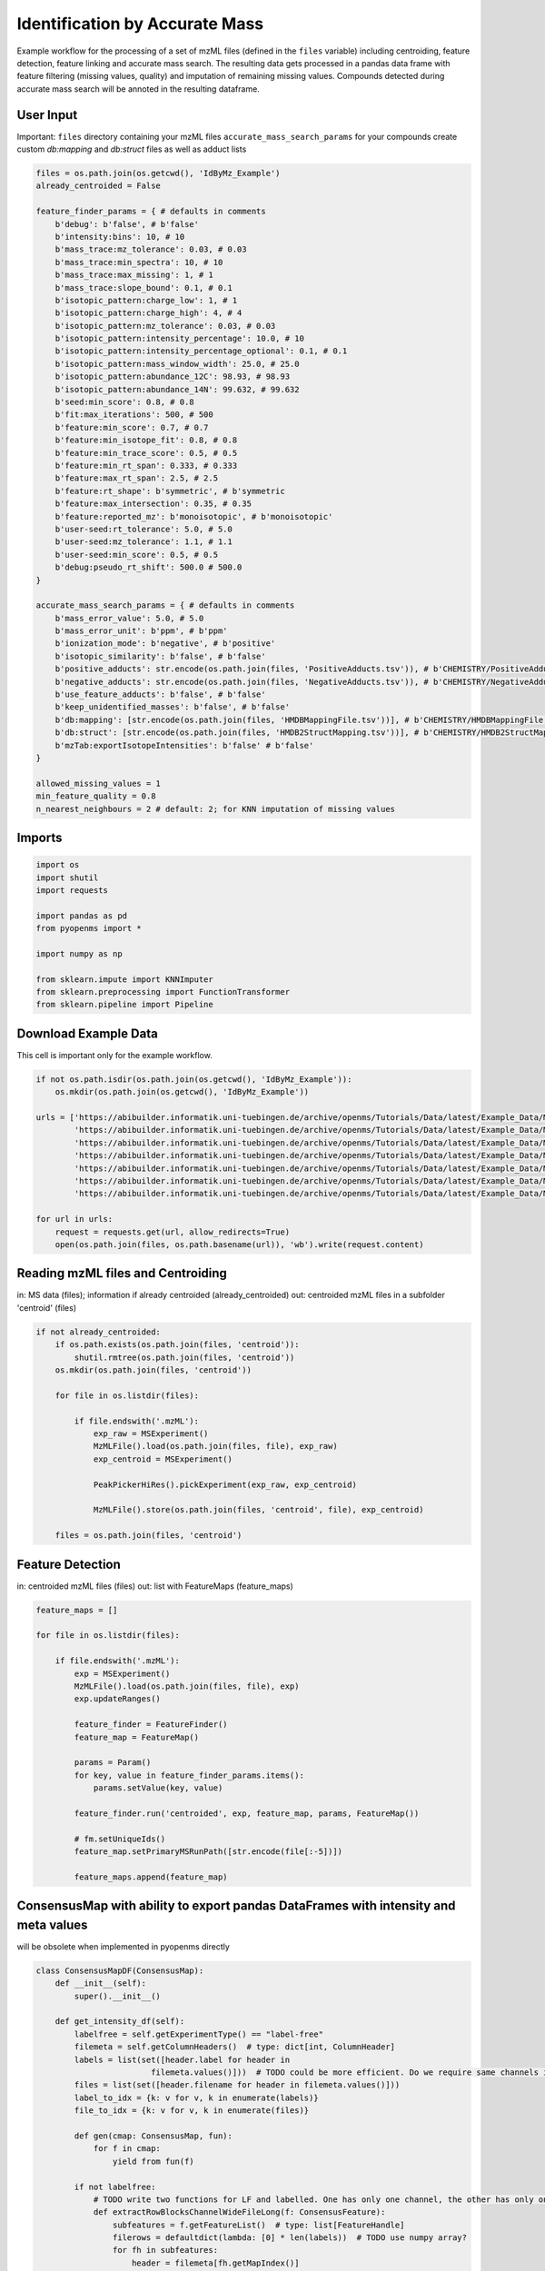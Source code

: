Identification by Accurate Mass
===============================
Example workflow for the processing of a set of mzML files (defined in the ``files`` variable) including centroiding,
feature detection, feature linking and accurate mass search.
The resulting data gets processed in a pandas data frame with feature filtering (missing values, quality) and imputation
of remaining missing values.
Compounds detected during accurate mass search will be annoted in the resulting dataframe.

User Input
**********
Important: 
``files`` directory containing your mzML files
``accurate_mass_search_params`` for your compounds create custom `db:mapping` and `db:struct` files as well as adduct lists

.. code-block:: python

    files = os.path.join(os.getcwd(), 'IdByMz_Example')
    already_centroided = False

    feature_finder_params = { # defaults in comments
        b'debug': b'false', # b'false'
        b'intensity:bins': 10, # 10
        b'mass_trace:mz_tolerance': 0.03, # 0.03
        b'mass_trace:min_spectra': 10, # 10
        b'mass_trace:max_missing': 1, # 1
        b'mass_trace:slope_bound': 0.1, # 0.1
        b'isotopic_pattern:charge_low': 1, # 1
        b'isotopic_pattern:charge_high': 4, # 4
        b'isotopic_pattern:mz_tolerance': 0.03, # 0.03
        b'isotopic_pattern:intensity_percentage': 10.0, # 10
        b'isotopic_pattern:intensity_percentage_optional': 0.1, # 0.1
        b'isotopic_pattern:mass_window_width': 25.0, # 25.0
        b'isotopic_pattern:abundance_12C': 98.93, # 98.93
        b'isotopic_pattern:abundance_14N': 99.632, # 99.632
        b'seed:min_score': 0.8, # 0.8
        b'fit:max_iterations': 500, # 500
        b'feature:min_score': 0.7, # 0.7
        b'feature:min_isotope_fit': 0.8, # 0.8
        b'feature:min_trace_score': 0.5, # 0.5
        b'feature:min_rt_span': 0.333, # 0.333
        b'feature:max_rt_span': 2.5, # 2.5
        b'feature:rt_shape': b'symmetric', # b'symmetric
        b'feature:max_intersection': 0.35, # 0.35
        b'feature:reported_mz': b'monoisotopic', # b'monoisotopic'
        b'user-seed:rt_tolerance': 5.0, # 5.0
        b'user-seed:mz_tolerance': 1.1, # 1.1
        b'user-seed:min_score': 0.5, # 0.5
        b'debug:pseudo_rt_shift': 500.0 # 500.0
    }

    accurate_mass_search_params = { # defaults in comments
        b'mass_error_value': 5.0, # 5.0
        b'mass_error_unit': b'ppm', # b'ppm'
        b'ionization_mode': b'negative', # b'positive'
        b'isotopic_similarity': b'false', # b'false'
        b'positive_adducts': str.encode(os.path.join(files, 'PositiveAdducts.tsv')), # b'CHEMISTRY/PositiveAdducts.tsv'
        b'negative_adducts': str.encode(os.path.join(files, 'NegativeAdducts.tsv')), # b'CHEMISTRY/NegativeAdducts.tsv'
        b'use_feature_adducts': b'false', # b'false'
        b'keep_unidentified_masses': b'false', # b'false'
        b'db:mapping': [str.encode(os.path.join(files, 'HMDBMappingFile.tsv'))], # b'CHEMISTRY/HMDBMappingFile.tsv'
        b'db:struct': [str.encode(os.path.join(files, 'HMDB2StructMapping.tsv'))], # b'CHEMISTRY/HMDB2StructMapping.tsv'
        b'mzTab:exportIsotopeIntensities': b'false' # b'false'
    }

    allowed_missing_values = 1
    min_feature_quality = 0.8
    n_nearest_neighbours = 2 # default: 2; for KNN imputation of missing values

Imports
*******

.. code-block:: python

    import os
    import shutil
    import requests

    import pandas as pd
    from pyopenms import *

    import numpy as np

    from sklearn.impute import KNNImputer
    from sklearn.preprocessing import FunctionTransformer
    from sklearn.pipeline import Pipeline

Download Example Data
*********************
This cell is important only for the example workflow.

.. code-block:: python

    if not os.path.isdir(os.path.join(os.getcwd(), 'IdByMz_Example')):
        os.mkdir(os.path.join(os.getcwd(), 'IdByMz_Example'))

    urls = ['https://abibuilder.informatik.uni-tuebingen.de/archive/openms/Tutorials/Data/latest/Example_Data/Metabolomics/datasets/2012_02_03_PStd_050_1.mzML',
            'https://abibuilder.informatik.uni-tuebingen.de/archive/openms/Tutorials/Data/latest/Example_Data/Metabolomics/datasets/2012_02_03_PStd_050_2.mzML',
            'https://abibuilder.informatik.uni-tuebingen.de/archive/openms/Tutorials/Data/latest/Example_Data/Metabolomics/datasets/2012_02_03_PStd_050_3.mzML',
            'https://abibuilder.informatik.uni-tuebingen.de/archive/openms/Tutorials/Data/latest/Example_Data/Metabolomics/databases/PositiveAdducts.tsv',
            'https://abibuilder.informatik.uni-tuebingen.de/archive/openms/Tutorials/Data/latest/Example_Data/Metabolomics/databases/NegativeAdducts.tsv',
            'https://abibuilder.informatik.uni-tuebingen.de/archive/openms/Tutorials/Data/latest/Example_Data/Metabolomics/databases/HMDBMappingFile.tsv',
            'https://abibuilder.informatik.uni-tuebingen.de/archive/openms/Tutorials/Data/latest/Example_Data/Metabolomics/databases/HMDB2StructMapping.tsv']

    for url in urls:
        request = requests.get(url, allow_redirects=True)
        open(os.path.join(files, os.path.basename(url)), 'wb').write(request.content)

Reading mzML files and Centroiding
**********************************
in: MS data (files); information if already centroided (already_centroided)
out: centroided mzML files in a subfolder 'centroid' (files)

.. code-block:: python

    if not already_centroided:
        if os.path.exists(os.path.join(files, 'centroid')):
            shutil.rmtree(os.path.join(files, 'centroid'))
        os.mkdir(os.path.join(files, 'centroid'))

        for file in os.listdir(files):

            if file.endswith('.mzML'):
                exp_raw = MSExperiment()
                MzMLFile().load(os.path.join(files, file), exp_raw)
                exp_centroid = MSExperiment()
                
                PeakPickerHiRes().pickExperiment(exp_raw, exp_centroid)
                
                MzMLFile().store(os.path.join(files, 'centroid', file), exp_centroid)

        files = os.path.join(files, 'centroid')

Feature Detection
*****************
in: centroided mzML files (files)
out: list with FeatureMaps (feature_maps)

.. code-block:: python

    feature_maps = []

    for file in os.listdir(files):
        
        if file.endswith('.mzML'):
            exp = MSExperiment()
            MzMLFile().load(os.path.join(files, file), exp)
            exp.updateRanges()

            feature_finder = FeatureFinder()
            feature_map = FeatureMap()

            params = Param()
            for key, value in feature_finder_params.items():
                params.setValue(key, value)

            feature_finder.run('centroided', exp, feature_map, params, FeatureMap())

            # fm.setUniqueIds()
            feature_map.setPrimaryMSRunPath([str.encode(file[:-5])])

            feature_maps.append(feature_map)

ConsensusMap with ability to export pandas DataFrames with intensity and meta values
************************************************************************************
will be obsolete when implemented in pyopenms directly

.. code-block:: python

    class ConsensusMapDF(ConsensusMap):
        def __init__(self):
            super().__init__()

        def get_intensity_df(self):
            labelfree = self.getExperimentType() == "label-free"
            filemeta = self.getColumnHeaders()  # type: dict[int, ColumnHeader]
            labels = list(set([header.label for header in
                            filemeta.values()]))  # TODO could be more efficient. Do we require same channels in all files?
            files = list(set([header.filename for header in filemeta.values()]))
            label_to_idx = {k: v for v, k in enumerate(labels)}
            file_to_idx = {k: v for v, k in enumerate(files)}

            def gen(cmap: ConsensusMap, fun):
                for f in cmap:
                    yield from fun(f)

            if not labelfree:
                # TODO write two functions for LF and labelled. One has only one channel, the other has only one file per CF
                def extractRowBlocksChannelWideFileLong(f: ConsensusFeature):
                    subfeatures = f.getFeatureList()  # type: list[FeatureHandle]
                    filerows = defaultdict(lambda: [0] * len(labels))  # TODO use numpy array?
                    for fh in subfeatures:
                        header = filemeta[fh.getMapIndex()]
                        row = filerows[header.filename]
                        row[label_to_idx[header.label]] = fh.getIntensity()
                    return (f.getUniqueId(), filerows)

                def extractRowsChannelWideFileLong(f: ConsensusFeature):
                    uniqueid, rowdict = extractRowBlocksChannelWideFileLong(f)
                    for file, row in rowdict.items():
                        row.append(file)
                        yield tuple([uniqueid] + row)

                if len(labels) == 1:
                    labels[0] = "intensity"
                dtypes = [('id', np.dtype('uint64'))] + list(zip(labels, ['f'] * len(labels)))
                dtypes.append(('file', 'U300'))
                # For TMT we know that every feature can only be from one file, since feature = PSM
                #cnt = 0
                #for f in self:
                #    cnt += f.size()

                intyarr = np.fromiter(iter=gen(self, extractRowsChannelWideFileLong), dtype=dtypes, count=self.size())
                return pd.DataFrame(intyarr).set_index('id')
            else:
                # Specialized for LabelFree which has to have only one channel
                def extractRowBlocksChannelLongFileWideLF(f: ConsensusFeature):
                    subfeatures = f.getFeatureList()  # type: list[FeatureHandle]
                    row = [0.] * len(files)  # TODO use numpy array?
                    for fh in subfeatures:
                        header = filemeta[fh.getMapIndex()]
                        row[file_to_idx[header.filename]] = fh.getIntensity()
                    yield tuple([f.getUniqueId()] + row)

                dtypes = [('id', np.dtype('uint64'))] + list(zip(files, ['f'] * len(files)))
                # cnt = self.size()*len(files) # TODO for this to work, we would need to fill with NAs for CFs that do not go over all files
                cnt = self.size()

                intyarr = np.fromiter(iter=gen(self, extractRowBlocksChannelLongFileWideLF), dtype=dtypes, count=cnt)
                return pd.DataFrame(intyarr).set_index('id')

        def get_metadata_df(self):
            def gen(cmap: ConsensusMap, fun):
                for f in cmap:
                    yield from fun(f)

            def extractMetaData(f: ConsensusFeature):
                # subfeatures = f.getFeatureList()  # type: list[FeatureHandle]
                pep = f.getPeptideIdentifications()  # type: list[PeptideIdentification]
                if len(pep) != 0:
                    hits = pep[0].getHits()
                    if len(hits) != 0:
                        besthit = hits[0]  # type: PeptideHit
                        # TODO what else
                        yield f.getUniqueId(), besthit.getSequence().toString(), f.getCharge(), f.getRT(), f.getMZ(), f.getQuality()
                    else:
                        yield f.getUniqueId(), None, f.getCharge(), f.getRT(), f.getMZ(), f.getQuality()
                else:
                    yield f.getUniqueId(), None, f.getCharge(), f.getRT(), f.getMZ(), f.getQuality()

            cnt = self.size()

            mddtypes = [('id', np.dtype('uint64')), ('sequence', 'U200'), ('charge', 'i4'), ('RT', np.dtype('double')), ('mz', np.dtype('double')),
                        ('quality', 'f')]
            mdarr = np.fromiter(iter=gen(self, extractMetaData), dtype=mddtypes, count=cnt)
            return pd.DataFrame(mdarr).set_index('id')

Feature Linking
***************
in: list with FeatureMaps (feature_maps)
out: ConsensusMap (consensus_map)

.. code-block:: python

    feature_grouper = FeatureGroupingAlgorithmQT()

    consensus_map = ConsensusMapDF()
    file_descriptions = consensus_map.getColumnHeaders()

    for i, feature_map in enumerate(feature_maps):
        file_description = file_descriptions.get(i, ColumnHeader())
        file_description.filename = feature_map.getMetaValue('spectra_data')[0].decode()
        file_description.size = feature_map.size()
        file_description.unique_id = feature_map.getUniqueId()
        file_descriptions[i] = file_description

    consensus_map.setColumnHeaders(file_descriptions)
    feature_grouper.group(feature_maps, consensus_map)

ConsensusMap to pandas DataFrame
********************************
in: ConsensusMap (consensus_map)
out: DataFrame with RT, mz and quality (result_df)

.. code-block:: python

    intensities = consensus_map.get_intensity_df()

    meta_data = consensus_map.get_metadata_df()[['RT', 'mz', 'quality']]

    result_df = pd.concat([meta_data, intensities], axis=1)
    result_df.reset_index(drop=True, inplace=True)

Accurate Mass Search
********************
in: ConsensusMap (consensus_map)
out: DataFrame with identifications (id_df)

.. code-block:: python

    accurate_mass_search = AccurateMassSearchEngine()

    params = Param()
    for key, value in accurate_mass_search_params.items():
        params.setValue(key, value)

    accurate_mass_search.setParameters(params)

    mztab = MzTab()

    accurate_mass_search.init()

    accurate_mass_search.run(consensus_map, mztab)

    MzTabFile().store(os.path.join(files, 'ids.tsv'), mztab)

    df = pd.read_csv(os.path.join(files, 'ids.tsv'), header=None, sep='\n')
    df = df[0].str.split('\t', expand=True)
    column_names = df.loc[df[0] == 'SMH']
    id_df = df.loc[df[0] == 'SML']
    id_df.columns = df.loc[df[0] == 'SMH'].iloc[0]
    id_df.reset_index(drop=True, inplace=True)

    os.remove(os.path.join(files, 'ids.tsv'))

Data Filtering and Imputation
*****************************
in: unfiltered result DataFrame (result_df)
out: features below minimum quality and with too many missing values removed, remaining missing values imputated with KNN algorithm (result_df)

.. code-block:: python

    # drop features that have more then the allowed number of missing values or are below minimum feature quality
    to_drop = []

    for i, row in result_df.iterrows():
        if row.isna().sum() > allowed_missing_values or row['quality'] < min_feature_quality:
            to_drop.append(i)

    result_df.drop(index=result_df.index[to_drop], inplace=True)

    # Data imputation with KNN
    imputer = Pipeline([("imputer", KNNImputer(n_neighbors=2)),
                        ("pandarizer",FunctionTransformer(lambda x: pd.DataFrame(x, columns = result_df.columns)))])

    result_df = imputer.fit_transform(result_df)

Annotate features with identified compounds
*******************************************
in: result DataFrame without identifications (result_df) and Identifications DataFrame (id_df)
out: result DataFrame with new identifications column, where compound names and adduct are stored [name : adduct]

.. code-block:: python
    result_df['identifications'] = pd.Series(['' for x in range(len(result_df.index))])

    for rt, mz, description, adduct in zip(id_df['retention_time'],
                                        id_df['exp_mass_to_charge'],
                                        id_df['description'],
                                        id_df['opt_global_adduct_ion']):

        indices = result_df.loc[(round(result_df['mz'], 6) == round(float(mz), 6)) & (round(result_df['RT'], 6) == round(float(rt), 6))].index.tolist()
        for index in indices:
            result_df.loc[index,'identifications'] += '[' + description + ' : ' + adduct + ']'
        
    result_df.to_csv(os.path.join(files, 'result.tsv'), sep = '\t', index = False)